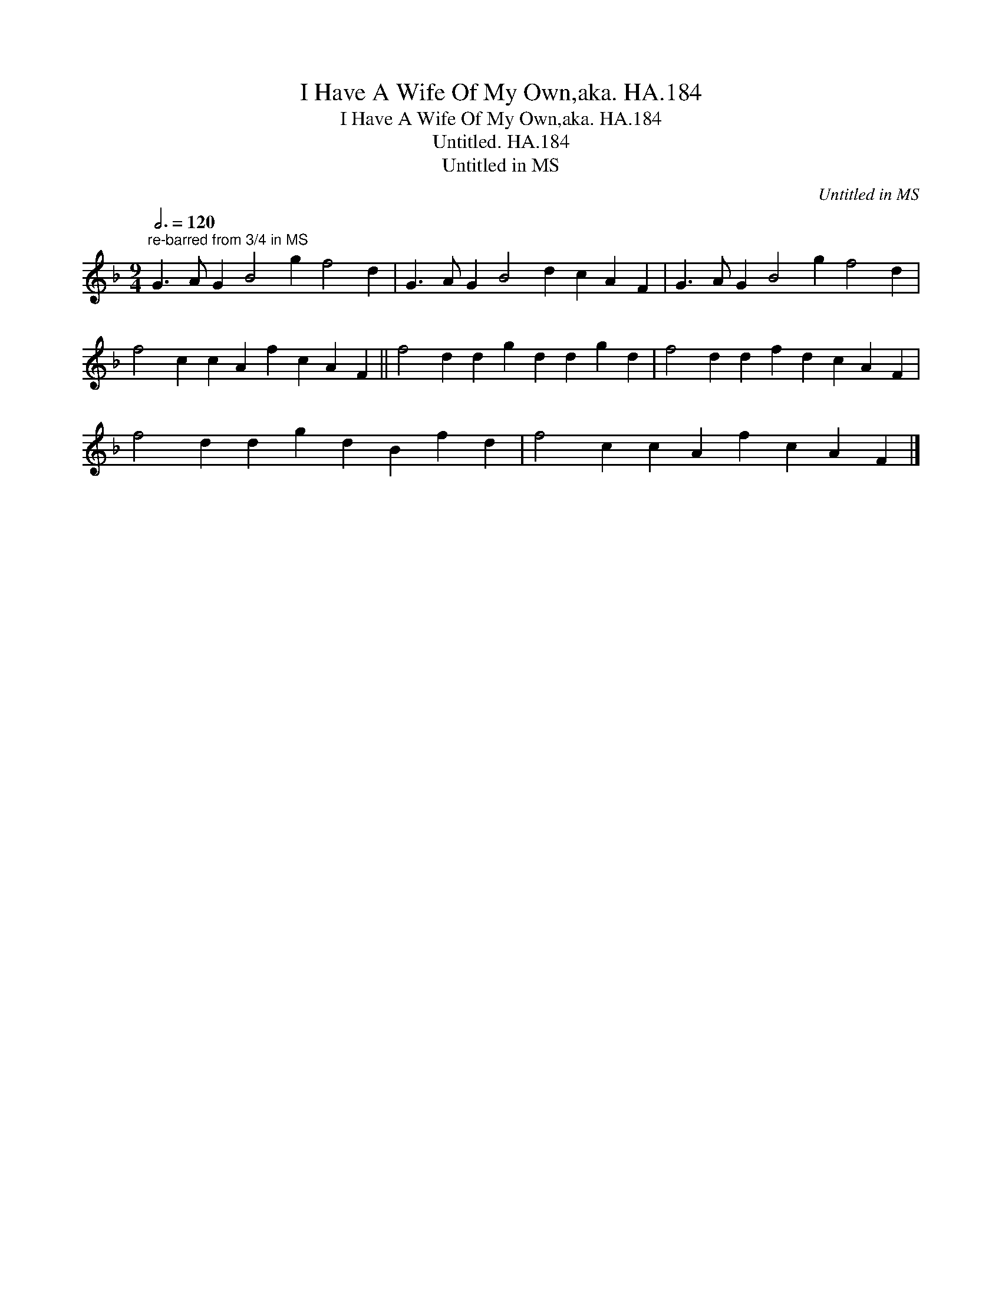 X:1
T:I Have A Wife Of My Own,aka. HA.184
T:I Have A Wife Of My Own,aka. HA.184
T:Untitled. HA.184
T:Untitled in MS
C:Untitled in MS
L:1/8
Q:3/4=120
M:9/4
K:F
V:1 treble 
V:1
"^re-barred from 3/4 in MS" G3 A G2 B4 g2 f4 d2 | G3 A G2 B4 d2 c2 A2 F2 | G3 A G2 B4 g2 f4 d2 | %3
 f4 c2 c2 A2 f2 c2 A2 F2 || f4 d2 d2 g2 d2 d2 g2 d2 | f4 d2 d2 f2 d2 c2 A2 F2 | %6
 f4 d2 d2 g2 d2 B2 f2 d2 | f4 c2 c2 A2 f2 c2 A2 F2 |] %8

